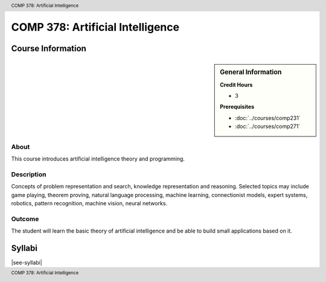 .. header:: COMP 378: Artificial Intelligence
.. footer:: COMP 378: Artificial Intelligence

.. index::
    Artificial Intelligence
    COMP 378

#################################
COMP 378: Artificial Intelligence
#################################

******************
Course Information
******************

.. sidebar:: General Information

    **Credit Hours**

    * 3

    **Prerequisites**

    * :doc:`../courses/comp231`
    * :doc:`../courses/comp271`

About
=====

This course introduces artificial intelligence theory and programming.

Description
===========

Concepts of problem representation and search, knowledge representation and reasoning. Selected topics may include game playing, theorem proving, natural language processing, machine learning, connectionist models, expert systems, robotics, pattern recognition, machine vision, neural networks.

Outcome
=======

The student will learn the basic theory of artificial intelligence and be able to build small applications based on it.

*******
Syllabi
*******

|see-syllabi|
